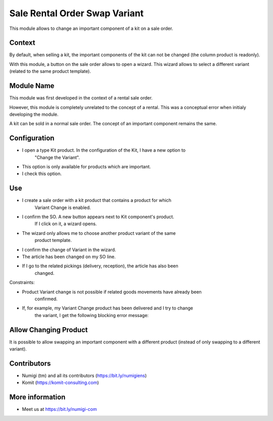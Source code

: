 Sale Rental Order Swap Variant
==============================
This module allows to change an important component of a kit on a sale order.

Context
-------
By default, when selling a kit, the important components of the kit can not be changed
(the column product is readonly).

With this module, a button on the sale order allows to open a wizard.
This wizard allows to select a different variant (related to the same product template).

Module Name
-----------
This module was first developed in the context of a rental sale order.

However, this module is completely unrelated to the concept of a rental.
This was a conceptual error when initialy developing the module.

A kit can be sold in a normal sale order.
The concept of an important component remains the same.

Configuration
-------------

- I open a type Kit product. In the configuration of the Kit, I have a new option to
   "Change the Variant".
- This option is only available for products which are important.
- I check this option.

.. image:: sale_rental_order_swap_variant/static/description/new_field.png

Use
---

- I create a sale order with a kit product that contains a product for which
   Variant Change is enabled.
- I confirm the SO. A new button appears next to Kit component's product.
   If I click on it, a wizard opens.
- The wizard only allows me to choose another product variant of the same
   product template.

.. image:: sale_rental_order_swap_variant/static/description/new_button_wizard.png

- I confirm the change of Variant in the wizard.
- The article has been changed on my SO line.

.. image:: sale_rental_order_swap_variant/static/description/sol_product_change.png

- If I go to the related pickings (delivery, reception), the article has also been
   changed.

.. image:: sale_rental_order_swap_variant/static/description/delivery_product_change.png

Constraints:

- Product Variant change is not possible if related goods movements have already been
   confirmed.
- If, for example, my Variant Change product has been delivered and I try to change
   the variant, I get the following blocking error message:

.. image:: sale_rental_order_swap_variant/static/description/blocking_error_msg.png

Allow Changing Product
----------------------
It is possible to allow swapping an important component
with a different product (instead of only swapping to a different variant).

.. image:: sale_rental_order_swap_variant/static/description/kit_component_allow_change_product.png

.. image:: sale_rental_order_swap_variant/static/description/kit_component_allow_change_product_2.png

Contributors
------------
* Numigi (tm) and all its contributors (https://bit.ly/numigiens)
* Komit (https://komit-consulting.com)

More information
----------------
* Meet us at https://bit.ly/numigi-com
